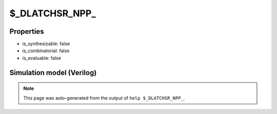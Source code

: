 $_DLATCHSR_NPP_
===============

.. cell:def:: $_DLATCHSR_NPP_
   :title: $_DLATCHSR_NPP_

   A negative enable D-type latch with positive polarity set and positive
   polarity reset.
   ::
   
      Truth table:    E S R D | Q
                     ---------+---
                      - - 1 - | 0
                      - 1 - - | 1
                      0 - - d | d
                      - - - - | q
      

Properties
----------

- is_synthesizable: false
- is_combinatorial: false
- is_evaluable: false

Simulation model (Verilog)
--------------------------

.. code-block:: verilog
   :caption: simcells.v:3490

   module \$_DLATCHSR_NPP_ (E, S, R, D, Q);
       input E, S, R, D;
       output reg Q;
       always @* begin
           if (R == 1)
               Q <= 0;
           else if (S == 1)
               Q <= 1;
           else if (E == 0)
               Q <= D;
       end
   endmodule

.. note::

   This page was auto-generated from the output of
   ``help $_DLATCHSR_NPP_``.
